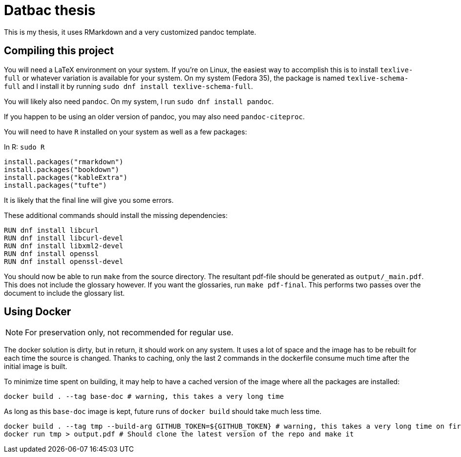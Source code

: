 = Datbac thesis

This is my thesis, it uses RMarkdown and a very customized pandoc template.

== Compiling this project

You will need a LaTeX environment on your system. If you're on Linux, the
easiest way to accomplish this is to install `texlive-full` or whatever
variation is available for your system. On my system (Fedora 35), the package is
named `texlive-schema-full` and I install it by running
`sudo dnf install texlive-schema-full`.

You will likely also need `pandoc`. On my system, I run
`sudo dnf install pandoc`.

If you happen to be using an older version of pandoc, you may also need
`pandoc-citeproc`.

You will need to have `R` installed on your system as well as a few packages:

.In R: `sudo R`
[source,R]
----
install.packages("rmarkdown")
install.packages("bookdown")
install.packages("kableExtra")
install.packages("tufte")
----

It is likely that the final line will give you some errors.

These additional commands should install the missing dependencies:

[source,sh]
----
RUN dnf install libcurl
RUN dnf install libcurl-devel
RUN dnf install libxml2-devel
RUN dnf install openssl
RUN dnf install openssl-devel
----

You should now be able to run `make` from the source directory. The resultant
pdf-file should be generated as `output/_main.pdf`. This does not include the
glossary however. If you want the glossaries, run `make pdf-final`. This
performs two passes over the document to include the glossary list.

== Using Docker

NOTE: For preservation only, not recommended for regular use.

The docker solution is dirty, but in return, it should work on any system.
It uses a lot of space and the image has to be rebuilt for each time the source
is changed. Thanks to caching, only the last 2 commands in the dockerfile
consume much time after the initial image is built.

To minimize time spent on building, it may help to have a cached version of the
image where all the packages are installed:

[source,sh]
----
docker build . --tag base-doc # warning, this takes a very long time
----

As long as this `base-doc` image is kept, future runs of `docker build` should
take much less time.

[source,sh]
----
docker build . --tag tmp --build-arg GITHUB_TOKEN=${GITHUB_TOKEN} # warning, this takes a very long time on first run.
docker run tmp > output.pdf # Should clone the latest version of the repo and make it
----
